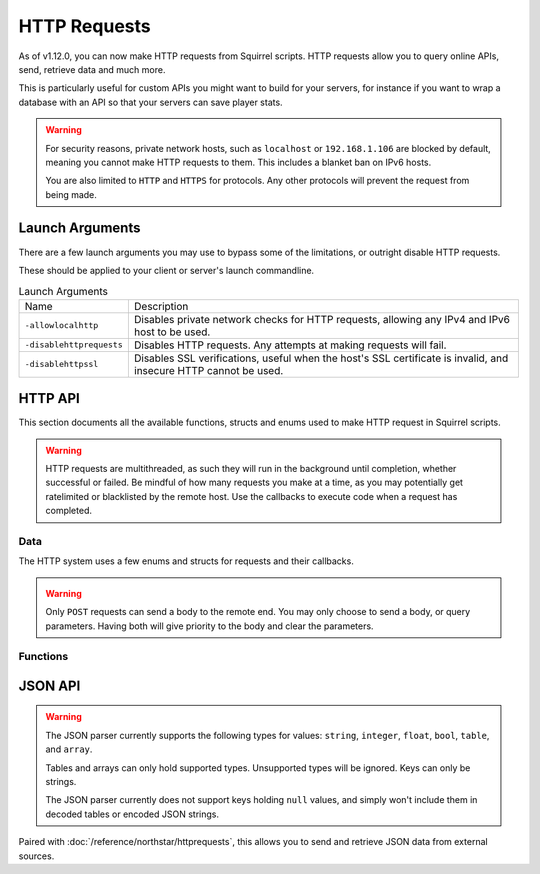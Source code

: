 HTTP Requests
=============

As of v1.12.0, you can now make HTTP requests from Squirrel scripts.
HTTP requests allow you to query online APIs, send, retrieve data and much more. 

This is particularly useful for custom APIs you might want to build for your servers, for instance if you want to wrap 
a database with an API so that your servers can save player stats.

.. warning::
	
	For security reasons, private network hosts, such as ``localhost`` or ``192.168.1.106`` are blocked by default, meaning you cannot make HTTP requests to them.
	This includes a blanket ban on IPv6 hosts.

	You are also limited to ``HTTP`` and ``HTTPS`` for protocols. Any other protocols will prevent the request from being made.

Launch Arguments
----------------

There are a few launch arguments you may use to bypass some of the limitations, or outright disable HTTP requests.

These should be applied to your client or server's launch commandline.

.. list-table:: Launch Arguments

	* - Name
	  - Description
	* - ``-allowlocalhttp``
	  - Disables private network checks for HTTP requests, allowing any IPv4 and IPv6 host to be used.
	* - ``-disablehttprequests``
	  - Disables HTTP requests. Any attempts at making requests will fail.
	* - ``-disablehttpssl``
	  - Disables SSL verifications, useful when the host's SSL certificate is invalid, and insecure HTTP cannot be used.


HTTP API
--------

This section documents all the available functions, structs and enums used to make HTTP request in Squirrel scripts.

.. warning::

	HTTP requests are multithreaded, as such they will run in the background until completion, whether successful or failed.
	Be mindful of how many requests you make at a time, as you may potentially get ratelimited or blacklisted by the remote host.
	Use the callbacks to execute code when a request has completed.

Data
^^^^

The HTTP system uses a few enums and structs for requests and their callbacks.

.. _httpapi_enums_httpmethod:

.. cpp:enum:: HttpRequestMethod

	Contains the different allowed methods for a HTTP request. Please work.

	.. cpp:member:: GET = 0

		Uses the ``GET`` HTTP method for the request.

	.. cpp:member:: POST = 1

		Uses the ``POST`` HTTP method for the request.

	.. cpp:member:: HEAD = 2

		Uses the ``HEAD`` HTTP method for the request.

	.. cpp:member:: PUT = 3

		Uses the ``PUT`` HTTP method for the request.

	.. cpp:member:: DELETE = 4

		Uses the ``DELETE`` HTTP method for the request.

	.. cpp:member:: PATCH = 5

		Uses the ``PATCH`` HTTP method for the request.

	.. cpp:member:: OPTIONS = 6
		
		Uses the ``OPTIONS`` HTTP method for the request.


.. _httpapi_structs_httprequest:

.. cpp:struct:: HttpRequest

	Contains the settings for a HTTP request. This is used for the more flexible :cpp:func:`NSHttpRequest` function.

	.. cpp:var:: (HttpRequestMethod) int method

		HTTP method used for this HTTP request.

	.. cpp:var:: string url

		Base URL of this HTTP request.

	.. cpp:var:: table< string, array< string > > headers

		Headers used for this HTTP request. Some may get overridden or ignored.

	.. cpp:var:: table< string, array< string > > queryParameters

		Query parameters for this HTTP request.

	.. cpp:var:: string contentType = "application/json; charset=utf-8"

		The content type of this HTTP request. Defaults to application/json & UTF-8 charset.

	.. cpp:var:: string body

		The body of this HTTP request. If set, will override queryParameters.

	.. cpp:var:: int timeout = 60

		The timeout for this HTTP request in seconds. Clamped between 1 and 60.

	.. cpp:var:: string userAgent

		If set, the override to use for the User-Agent header.


.. warning:: 

	Only ``POST`` requests can send a body to the remote end. You may only choose to send a body, or query parameters. 
	Having both will give priority to the body and clear the parameters.


.. _httpapi_structs_httprequestresponse:

.. cpp:struct:: HttpRequestResponse

	Contains the response from the remote host for a successful HTTP request.

	.. cpp:var:: int statusCode

		The status code returned by the remote the call was made to.

	.. cpp:var:: string body

		The body of the response.

	.. cpp:var:: string rawHeaders

		The raw headers returned by the remote.

	.. cpp:var:: table< string, array< string > > headers

		A key -> values table of headers returned by the remote.


.. _httpapi_structs_httprequestfailure:

.. cpp:struct:: HttpRequestFailure

	Contains the failure code and message when Northstar fails to make a HTTP request.

	.. cpp:var:: int errorCode

		The status code returned by the remote the call was made to.

	.. cpp:var:: string errorMessage

		The reason why this HTTP request failed.


Functions
^^^^^^^^^

.. _httpapi_funcs_nshttprequest:

.. cpp:function:: bool NSHttpRequest( HttpRequest requestParameters, void functionref( HttpRequestResponse ) onSuccess = null, void functionref( HttpRequestFailure ) onFailure = null )

	Launches a HTTP request with the given request data.
	This function is async, and the provided callbacks will be called when it is completed, if any.

	**Parameters:**

	- ``HttpRequest requestParameters`` - The parameters to use for this request.
	- ``[OPTIONAL] void functionref( HttpRequestResponse ) onSuccess`` - The callback to execute if the request is successful.
	- ``[OPTIONAL] void functionref( HttpRequestFailure ) onFailure`` - The callback to execute if the request has failed.

	**Returns:** 
	
	- Whether or not the request has been successfully started.

	**Example:**

	Below is a working example of an HTTP request for a mod.
	
	As you can see, you can either use named functions for the callbacks, or create lambdas.
	Lambdas are particularly useful as they let you capture local variables of the functions to re-use later
	such as ``callback`` in this example. 

	.. code-block:: javascript

		HttpRequest request
		request.method = HttpRequestMethod.GET
		request.url = "https://my.spyglass.api/sanctions/get_by_id"
		request.queryParameters[ "id" ] <- [ id.tostring() ]
		
		void functionref( HttpRequestResponse ) onSuccess = void function ( HttpRequestResponse response ) : ( callback )
		{
			SpyglassApi_OnQuerySanctionByIdSuccessful( response, callback )
		}
		
		void functionref( HttpRequestFailure ) onFailure = void function ( HttpRequestFailure failure ) : ( callback )
		{
			SpyglassApi_OnQuerySanctionByIdFailed( failure, callback )
		}
		
		return NSHttpRequest( request, onSuccess, onFailure )



.. _httpapi_funcs_nshttpget:

.. cpp:function:: bool NSHttpGet( string url, table< string, array< string > > queryParameters = {}, void functionref( HttpRequestResponse ) onSuccess = null, void functionref( HttpRequestFailure ) onFailure = null  )

	Launches an HTTP GET request at the specified URL with the given query parameters.
	Shortcut wrapper of NSHttpRequest().
	This function is async, and the provided callbacks will be called when it is completed, if any.

	**Parameters:**

	- ``string url`` - The url to make the HTTP request at.
	- ``[OPTIONAL] table< string, array< string > > queryParameters`` - A table of key value parameters to insert in the url. 
	- ``[OPTIONAL] void functionref( HttpRequestResponse ) onSuccess`` - The callback to execute if the request is successful.
	- ``[OPTIONAL] void functionref( HttpRequestFailure ) onFailure`` - The callback to execute if the request has failed.

	**Returns:** 
	
	- Whether or not the request has been successfully started.

	**Example:**

	This is the same example as NSHttpRequest()'s example. However, it uses this function instead.
	
	.. code-block:: javascript

		table<string, array<string> > params
		params[ "id" ] <- [ id.tostring() ]
		
		void functionref( HttpRequestResponse ) onSuccess = void function ( HttpRequestResponse response ) : ( callback )
		{
			SpyglassApi_OnQuerySanctionByIdSuccessful( response, callback )
		}
		
		void functionref( HttpRequestFailure ) onFailure = void function ( HttpRequestFailure failure ) : ( callback )
		{
			SpyglassApi_OnQuerySanctionByIdFailed( failure, callback )
		}
		
		return NSHttpGet( "https://my.spyglass.api/sanctions/get_by_id", params, onSuccess, onFailure )


.. _httpapi_funcs_nshttppostquery:

.. cpp:function:: bool NSHttpPostQuery( string url, table< string, array< string > > queryParameters, void functionref( HttpRequestResponse ) onSuccess = null, void functionref( HttpRequestFailure ) onFailure = null )

	Launches an HTTP POST request at the specified URL with the given query parameters.
	Shortcut wrapper of NSHttpRequest().
	This function is async, and the provided callbacks will be called when it is completed, if any.

	**Parameters:**

	- ``string url`` - The url to make the HTTP request at.
	- ``[OPTIONAL] table< string, array< string > > queryParameters`` - A table of key value parameters to insert in the url. 
	- ``[OPTIONAL] void functionref( HttpRequestResponse ) onSuccess`` - The callback to execute if the request is successful.
	- ``[OPTIONAL] void functionref( HttpRequestFailure ) onFailure`` - The callback to execute if the request has failed.

	**Returns:** 
	
	- Whether or not the request has been successfully started.


.. _httpapi_funcs_nshttppostbody:

.. cpp:function:: bool NSHttpPostBody( string url, string body, void functionref( HttpRequestResponse ) onSuccess = null, void functionref( HttpRequestFailure ) onFailure = null )

	Launches an HTTP POST request at the specified URL with the given body.
	Shortcut wrapper of NSHttpRequest().
	This function is async, and the provided callbacks will be called when it is completed, if any.

	This is the more interesting POST function, as you can use it to convert a table into JSON and "POST" it to the remote server.

	**Parameters:**

	- ``string url`` - The url to make the HTTP request at.
	- ``string body`` - The body to send with the request. Expects JSON by default. 
	- ``[OPTIONAL] void functionref( HttpRequestResponse ) onSuccess`` - The callback to execute if the request is successful.
	- ``[OPTIONAL] void functionref( HttpRequestFailure ) onFailure`` - The callback to execute if the request has failed.

	**Returns:** 
	
	- Whether or not the request has been successfully started.

	**Example:**

	In this example, we'll convert a table to JSON, and send it over to a web API.

	.. code-block:: javascript

		table myData = {}
		myData[ "uid" ] <- player.GetUID()
		myData[ "username" ] <- player.GetPlayerName()
		myData[ "isBot" ] <- player.IsBot().tostring()

		string json = EncodeJSON( myData )
		if ( NSHttpPostBody( "https://api.stats.tf/player/connect", json ) )
		{
			printt( "Successfully attempted to upload player connection stats to API." )
		} 



.. _httpapi_funcs_nsissuccesshtppcode:

.. cpp:function:: bool NSIsSuccessHttpCode( int statusCode )

	Checks whether or not the given HTTP status code is considered a "success" code.
	
	This is true for status codes between 200 and 299.

	**Parameters:**

	- ``int statusCode`` - The status code to verify.

	**Returns:**

	- Whether or not the given status code is considered successful.




JSON API
--------

.. warning::

	The JSON parser currently supports the following types for values: ``string``, ``integer``, ``float``, ``bool``, ``table``, and ``array``.

	Tables and arrays can only hold supported types. Unsupported types will be ignored. Keys can only be strings.

	The JSON parser currently does not support keys holding ``null`` values, and simply won't include them in decoded tables or encoded JSON strings.


.. _json_funcs_decodejson:


.. cpp:function:: table DecodeJSON( string json, bool fatalParseErrors = false )

	Converts a JSON string to a Squirrel table.
	
	**Parameters:**

	- ``string json`` - The JSON string to decode into a table.
	- ``[OPTIONAL] bool fatalParseErrors`` - Whether or not parsing errors should throw a fatal script error. Default to false.

	**Returns:** 
	
	- The table decoded from the JSON string on success, or an empty table ``{}`` on parse failure (if fatalParseErrors is false).


.. _json_funcs_encodejson:


.. cpp:function:: string EncodeJSON( table data )

	Converts a Squirrel table to a JSON string.

	**Parameters:**

	- ``table data`` - The table to encode to a JSON string.

	**Returns:** 
	
	- The JSON string parsed from the Squirrel table.

Paired with :doc:`/reference/northstar/httprequests`, this allows you to send and retrieve JSON data from external sources.